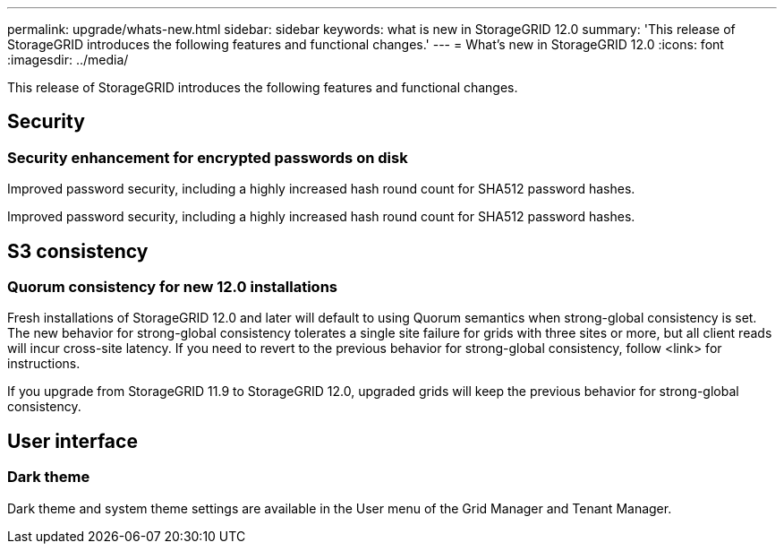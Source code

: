 ---
permalink: upgrade/whats-new.html
sidebar: sidebar
keywords: what is new in StorageGRID 12.0
summary: 'This release of StorageGRID introduces the following features and functional changes.'
---
= What's new in StorageGRID 12.0
:icons: font
:imagesdir: ../media/

[.lead]
This release of StorageGRID introduces the following features and functional changes.

== Security

=== Security enhancement for encrypted passwords on disk
Improved password security, including a highly increased hash round count for SHA512 password hashes.

Improved password security, including a highly increased hash round count for SHA512 password hashes.

== S3 consistency

=== Quorum consistency for new 12.0 installations
Fresh installations of StorageGRID 12.0 and later will default to using Quorum semantics when strong-global consistency is set. The new behavior for strong-global consistency tolerates a single site failure for grids with three sites or more, but all client reads will incur cross-site latency. If you need to revert to the previous behavior for strong-global consistency, follow <link> for instructions.

If you upgrade from StorageGRID 11.9 to StorageGRID 12.0, upgraded grids will keep the previous behavior for strong-global consistency.

== User interface

=== Dark theme
Dark theme and system theme settings are available in the User menu of the Grid Manager and Tenant Manager.
